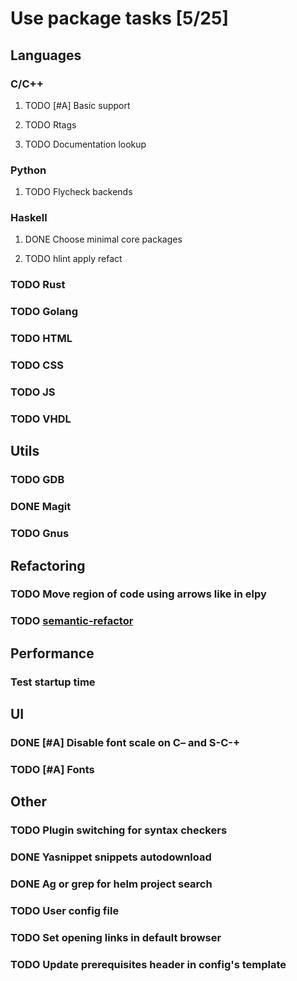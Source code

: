 * Use package tasks [5/25]
:PROPERTIES:
:COOKIE_DATA: todo recursive
:END:
** Languages
*** C/C++
**** TODO [#A] Basic support
**** TODO Rtags
**** TODO Documentation lookup
*** Python
**** TODO Flycheck backends
*** Haskell
**** DONE Choose minimal core packages
**** TODO hlint apply refact
*** TODO Rust
*** TODO Golang
*** TODO HTML
*** TODO CSS
*** TODO JS
*** TODO VHDL
** Utils
*** TODO GDB
*** DONE Magit
*** TODO Gnus
** Refactoring
*** TODO Move region of code using arrows like in elpy
*** TODO [[https://github.com/tuhdo/semantic-refactor][semantic-refactor ]]
** Performance
*** Test startup time
** UI
*** DONE [#A] Disable font scale on C-- and S-C-+
*** TODO [#A] Fonts
** Other
*** TODO Plugin switching for syntax checkers
*** DONE Yasnippet snippets autodownload
*** DONE Ag or grep for helm project search
*** TODO User config file
*** TODO Set opening links in default browser
*** TODO Update prerequisites header in config's template
